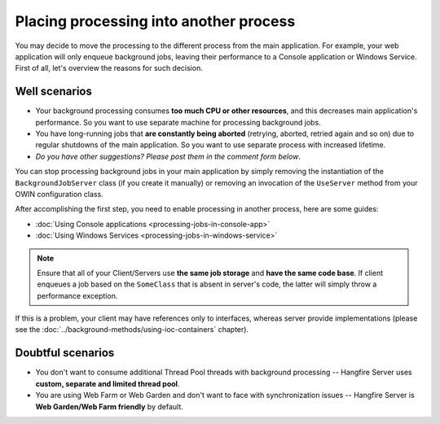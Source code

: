 Placing processing into another process
========================================

You may decide to move the processing to the different process from the main application. For example, your web application will only enqueue background jobs, leaving their performance to a Console application or Windows Service. First of all, let's overview the reasons for such decision.

Well scenarios
---------------

* Your background processing consumes **too much CPU or other resources**, and this decreases main application's performance. So you want to use separate machine for processing background jobs.
* You have long-running jobs that **are constantly being aborted** (retrying, aborted, retried again and so on) due to regular shutdowns of the main application. So you want to use separate process with increased lifetime.
* *Do you have other suggestions? Please post them in the comment form below*.

You can stop processing background jobs in your main application by simply removing the instantiation of the ``BackgroundJobServer`` class (if you create it manually) or removing an invocation of the ``UseServer`` method from your OWIN configuration class.

After accomplishing the first step, you need to enable processing in another process, here are some guides:

* :doc:`Using Console applications <processing-jobs-in-console-app>`
* :doc:`Using Windows Services <processing-jobs-in-windows-service>`

.. note::

   Ensure that all of your Client/Servers use **the same job storage** and **have the same code base**. If client enqueues a job based on the ``SomeClass`` that is absent in server's code, the latter will simply throw a performance exception.

If this is a problem, your client may have references only to interfaces, whereas server provide implementations (please see the :doc:`../background-methods/using-ioc-containers` chapter).

Doubtful scenarios
-------------------

* You don't want to consume additional Thread Pool threads with background processing -- Hangfire Server uses **custom, separate and limited thread pool**.
* You are using Web Farm or Web Garden and don't want to face with synchronization issues -- Hangfire Server is **Web Garden/Web Farm friendly** by default.